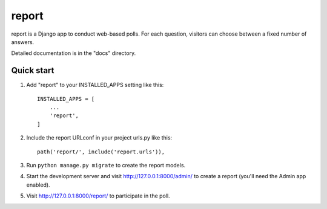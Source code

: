 ======
report
======

report is a Django app to conduct web-based polls. For each question,
visitors can choose between a fixed number of answers.

Detailed documentation is in the "docs" directory.

Quick start
-----------

1. Add "report" to your INSTALLED_APPS setting like this::

    INSTALLED_APPS = [
        ...
        'report',
    ]

2. Include the report URLconf in your project urls.py like this::

    path('report/', include('report.urls')),

3. Run ``python manage.py migrate`` to create the report models.

4. Start the development server and visit http://127.0.0.1:8000/admin/
   to create a report (you'll need the Admin app enabled).

5. Visit http://127.0.0.1:8000/report/ to participate in the poll.
